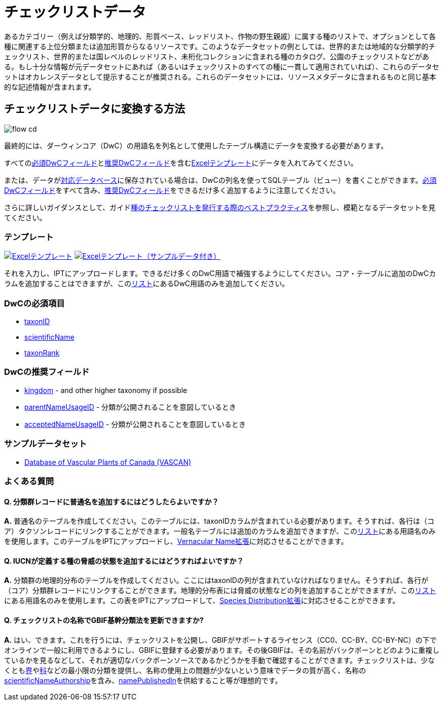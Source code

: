 = チェックリストデータ

あるカテゴリー（例えば分類学的、地理的、形質ベース、レッドリスト、作物の野生親戚）に属する種のリストで、オプションとして各種に関連する上位分類または追加形質からなるリソースです。このようなデータセットの例としては、世界的または地域的な分類学的チェックリスト、世界的または国レベルのレッドリスト、未桁化コレクションに含まれる種のカタログ、公園のチェックリストなどがある。もし十分な情報が元データセットにあれば（あるいはチェックリストのすべての種に一貫して適用されていれば）、これらのデータセットはオカレンスデータとして提示することが推奨される。これらのデータセットには、リソースメタデータに含まれるものと同じ基本的な記述情報が含まれます。

== チェックリストデータに変換する方法

image::ipt2/flow-cd.png[]

最終的には、ダーウィンコア（DwC）の用語名を列名として使用したテーブル構造にデータを変換する必要があります。

すべての<<必須DwCフィールド,必須DwCフィールド>>と<<推奨DwCフィールド,推奨DwCフィールド>>を含む<<テンプレート,Excelテンプレート>>にデータを入れてみてください。

または、データがxref:database-connection.adoc[対応データベース]に保存されている場合は、DwCの列名を使ってSQLテーブル（ビュー）を書くことができます。<<必須DwCフィールド,必須DwCフィールド>>をすべて含み、<<推奨DwCフィールド,推奨DwCフィールド>>をできるだけ多く追加するように注意してください。

さらに詳しいガイダンスとして、ガイドlink:https://ipt.gbif.org/manual/ja/ipt/latest/best-practices-checklists[種のチェックリストを発行する際のベストプラクティス]を参照し、模範となるデータセットを見てください。

=== テンプレート

link:{attachmentsdir}/downloads/checklist_ipt_template_v1.xlsx[image:ipt2/excel-template2.png[Excelテンプレート]] link:{attachmentsdir}/downloads/checklist_ipt_template_v1_example_data.xlsx[image:ipt2/excel-template-data2.png[Excelテンプレート（サンプルデータ付き）]]

それを入力し、IPTにアップロードします。できるだけ多くのDwC用語で補強するようにしてください。コア・テーブルに追加のDwCカラムを追加することはできますが、このlink:{latest-dwc-taxon}[リスト]にあるDwC用語のみを追加してください。

=== DwCの必須項目

* https://dwc.tdwg.org/terms/#dwc:taxonID[taxonID]
* https://dwc.tdwg.org/terms/#dwc:scientificName[scientificName]
* https://dwc.tdwg.org/terms/#dwc:taxonRank[taxonRank]

=== DwCの推奨フィールド

* https://dwc.tdwg.org/terms/#dwc:kingdom[kingdom] - and other higher taxonomy if possible
* https://dwc.tdwg.org/terms/#dwc:parentNameUsageID[parentNameUsageID] - 分類が公開されることを意図しているとき
* https://dwc.tdwg.org/terms/#dwc:acceptedNameUsageID[acceptedNameUsageID] - 分類が公開されることを意図しているとき

=== サンプルデータセット

* https://doi.org/10.5886/zw3aqw[Database of Vascular Plants of Canada (VASCAN)]

=== よくある質問

==== Q. *分類群レコードに普通名を追加するにはどうしたらよいですか？*

*A.* 普通名のテーブルを作成してください。このテーブルには、taxonIDカラムが含まれている必要があります。そうすれば、各行は（コア）タクソンレコードにリンクすることができます。一般名テーブルには追加のカラムを追加できますが、このlink:{latest-vernacularname}[リスト]にある用語名のみを使用します。このテーブルをIPTにアップロードし、link:{latest-vernacularname}[Vernacular Name拡張]に対応させることができます。

==== Q. *IUCNが定義する種の脅威の状態を追加するにはどうすればよいですか？*

*A.* 分類群の地理的分布のテーブルを作成してください。ここにはtaxonIDの列が含まれていなければなりません。そうすれば、各行が（コア）分類群レコードにリンクすることができます。地理的分布表には脅威の状態などの列を追加することができますが、このlink:{latest-species-distribution}[リスト]にある用語名のみを使用します。この表をIPTにアップロードして、link:{latest-species-distribution}[Species Distribution拡張]に対応させることができます。

==== Q. *チェックリストの名称でGBIF基幹分類法を更新できますか?*

*A.* はい、できます。これを行うには、チェックリストを公開し、GBIFがサポートするライセンス（CC0、CC-BY、CC-BY-NC）の下でオンラインで一般に利用できるようにし、GBIFに登録する必要があります。その後GBIFは、その名前がバックボーンとどのように重複しているかを見るなどして、それが適切なバックボーンソースであるかどうかを手動で確認することができます。チェックリストは、少なくともlink:https://dwc.tdwg.org/terms/#dwc:kingdom[界]やlink:https://dwc.tdwg.org/terms/#dwc:family[科]などの最小限の分類を提供し、名称の使用上の問題が少ないという意味でデータの質が高く、名称のlink:https://dwc.tdwg.org/terms/#dwc:scientificNameAuthorship[scientificNameAuthorship]を含み、link:https://dwc.tdwg.org/terms/#dwc:namePublishedIn[namePublishedIn]を供給すること等が理想的です。
